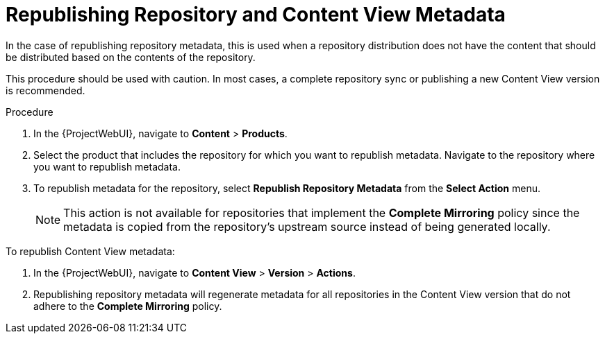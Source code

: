 [id="Republishing_Repository_and_Content_View-Metadata_{context}"]
= Republishing Repository and Content View Metadata

In the case of republishing repository metadata, this is used when a repository distribution does not have the content that should be distributed based on the contents of the repository.

This procedure should be used with caution.
In most cases, a complete repository sync or publishing a new Content View version is recommended.

.Procedure

. In the {ProjectWebUI}, navigate to *Content* > *Products*.
. Select the product that includes the repository for which you want to republish metadata.
Navigate to the repository where you want to republish metadata.
. To republish metadata for the repository, select *Republish Repository Metadata* from the *Select Action* menu.
+
[NOTE]
====
This action is not available for repositories that implement the *Complete Mirroring* policy since the metadata is copied from the repository's upstream source instead of being generated locally.
====

To republish Content View metadata:

. In the {ProjectWebUI}, navigate to *Content View* > *Version* > *Actions*.
. Republishing repository metadata will regenerate metadata for all repositories in the Content View version that do not adhere to the *Complete Mirroring* policy.

